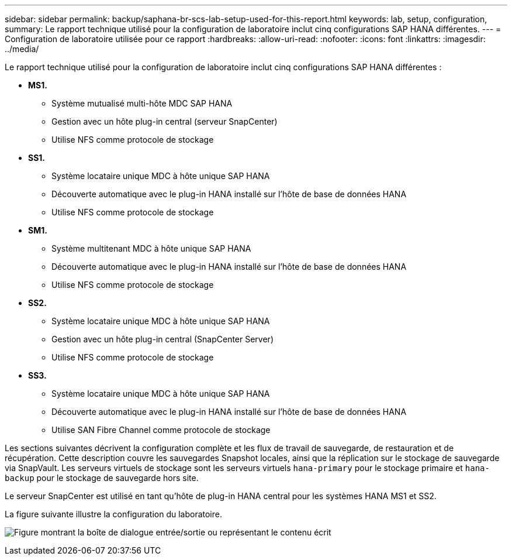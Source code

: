 ---
sidebar: sidebar 
permalink: backup/saphana-br-scs-lab-setup-used-for-this-report.html 
keywords: lab, setup, configuration, 
summary: Le rapport technique utilisé pour la configuration de laboratoire inclut cinq configurations SAP HANA différentes. 
---
= Configuration de laboratoire utilisée pour ce rapport
:hardbreaks:
:allow-uri-read: 
:nofooter: 
:icons: font
:linkattrs: 
:imagesdir: ../media/


[role="lead"]
Le rapport technique utilisé pour la configuration de laboratoire inclut cinq configurations SAP HANA différentes :

* *MS1.*
+
** Système mutualisé multi-hôte MDC SAP HANA
** Gestion avec un hôte plug-in central (serveur SnapCenter)
** Utilise NFS comme protocole de stockage


* *SS1.*
+
** Système locataire unique MDC à hôte unique SAP HANA
** Découverte automatique avec le plug-in HANA installé sur l'hôte de base de données HANA
** Utilise NFS comme protocole de stockage


* *SM1.*
+
** Système multitenant MDC à hôte unique SAP HANA
** Découverte automatique avec le plug-in HANA installé sur l'hôte de base de données HANA
** Utilise NFS comme protocole de stockage


* *SS2.*
+
** Système locataire unique MDC à hôte unique SAP HANA
** Gestion avec un hôte plug-in central (SnapCenter Server)
** Utilise NFS comme protocole de stockage


* *SS3.*
+
** Système locataire unique MDC à hôte unique SAP HANA
** Découverte automatique avec le plug-in HANA installé sur l'hôte de base de données HANA
** Utilise SAN Fibre Channel comme protocole de stockage




Les sections suivantes décrivent la configuration complète et les flux de travail de sauvegarde, de restauration et de récupération. Cette description couvre les sauvegardes Snapshot locales, ainsi que la réplication sur le stockage de sauvegarde via SnapVault. Les serveurs virtuels de stockage sont les serveurs virtuels `hana-primary` pour le stockage primaire et `hana-backup` pour le stockage de sauvegarde hors site.

Le serveur SnapCenter est utilisé en tant qu'hôte de plug-in HANA central pour les systèmes HANA MS1 et SS2.

La figure suivante illustre la configuration du laboratoire.

image:saphana-br-scs-image21.png["Figure montrant la boîte de dialogue entrée/sortie ou représentant le contenu écrit"]
